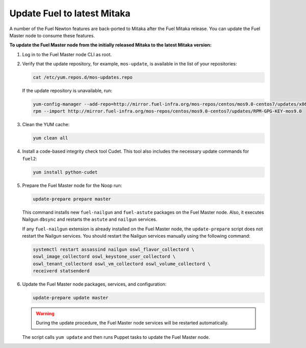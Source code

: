 .. _update_fuel:

============================
Update Fuel to latest Mitaka
============================

A number of the Fuel Newton features are back-ported to Mitaka after
the Fuel Mitaka release. You can update the Fuel Master node to consume
these features.

**To update the Fuel Master node from the initially released Mitaka to the latest Mitaka version:**

#. Log in to the Fuel Master node CLI as root.
#. Verify that the update repository, for example, ``mos-update``, is available
   in the list of your repositories:

   .. code-block:: console

      cat /etc/yum.repos.d/mos-updates.repo

   If the update repository is unavailable, run:

   .. code-block:: console

      yum-config-manager --add-repo=http://mirror.fuel-infra.org/mos-repos/centos/mos9.0-centos7/updates/x86_64/
      rpm --import http://mirror.fuel-infra.org/mos-repos/centos/mos9.0-centos7/updates/RPM-GPG-KEY-mos9.0

#. Clean the YUM cache:

   .. code-block:: console

      yum clean all

#. Install a code-based integrity check tool Cudet. This tool also includes
   the necessary update commands for ``fuel2``:

   .. code-block:: console

      yum install python-cudet

#. Prepare the Fuel Master node for the Noop run:

   .. code-block:: console

      update-prepare prepare master

   This command installs new ``fuel-nailgun`` and ``fuel-astute``
   packages on the Fuel Master node. Also, it executes Nailgun ``dbsync``
   and restarts the ``astute`` and ``nailgun`` services.

   If any ``fuel-nailgun`` extension is already installed on the Fuel Master node, the
   ``update-prepare`` script does not restart the Nailgun services.
   You should restart the Nailgun services manually using the following
   command:

   .. code-block:: console

      systemctl restart assassind nailgun oswl_flavor_collectord \
      oswl_image_collectord oswl_keystone_user_collectord \
      oswl_tenant_collectord oswl_vm_collectord oswl_volume_collectord \
      receiverd statsenderd

#. Update the Fuel Master node packages, services, and configuration:

   .. code-block:: console

      update-prepare update master

   .. warning:: During the update procedure, the Fuel Master node services
                will be restarted automatically.

   The script calls ``yum update`` and then runs Puppet tasks to update
   the Fuel Master node.